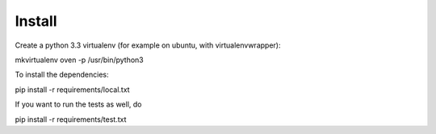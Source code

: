 Install
=========

Create a python 3.3 virtualenv (for example on ubuntu, with virtualenvwrapper):

mkvirtualenv oven -p /usr/bin/python3

To install the dependencies:

pip install -r requirements/local.txt

If you want to run the tests as well, do

pip install -r requirements/test.txt